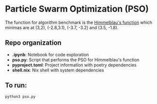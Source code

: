* Particle Swarm Optimization (PSO)

The function for algorithm benchmark is the [[https://en.wikipedia.org/wiki/Himmelblau%27s_function][Himmelblau's function]] which minimas are at (3,2), (-2.8,3.1), (-3.7, -3.2) and (3.5, -1.8).

#+ATTR_HTML: :width 50% :height 50%  
[[https://upload.wikimedia.org/wikipedia/commons/thumb/c/c4/Himmelblau_contour.svg/472px-Himmelblau_contour.svg.png]]


** Repo organization

+ *.ipynb*: Notebook for code exploration
+ *pso.py*: Script that performs the PSO for Himmelblau's function
+ *pyproject.toml*: Project information with poetry dependencies
+ *shell.nix*: Nix shell with system dependencies

** To run:

#+BEGIN_SRC shell
python3 pso.py
#+END_SRC


